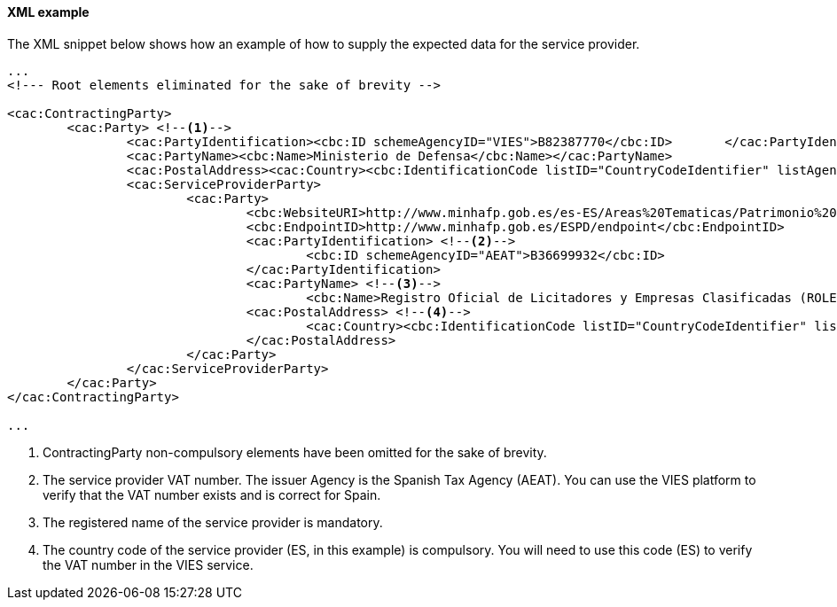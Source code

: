 
==== XML example

The XML snippet below shows how an example of how to supply the expected data for the service provider.

[source,xml]
----
...
<!--- Root elements eliminated for the sake of brevity -->

<cac:ContractingParty>
	<cac:Party> <--1-->
		<cac:PartyIdentification><cbc:ID schemeAgencyID="VIES">B82387770</cbc:ID>	</cac:PartyIdentification>
		<cac:PartyName><cbc:Name>Ministerio de Defensa</cbc:Name></cac:PartyName>
		<cac:PostalAddress><cac:Country><cbc:IdentificationCode listID="CountryCodeIdentifier" listAgencyID="EU-COM-GROW" listVersionID="02.00.00">ES</cbc:IdentificationCode></cac:Country></cac:PostalAddress>
		<cac:ServiceProviderParty>
			<cac:Party>
				<cbc:WebsiteURI>http://www.minhafp.gob.es/es-ES/Areas%20Tematicas/Patrimonio%20del%20Estado/Contratacion%20del%20Sector%20Publico/Paginas/ROLECE.aspx</cbc:WebsiteURI>
				<cbc:EndpointID>http://www.minhafp.gob.es/ESPD/endpoint</cbc:EndpointID>
				<cac:PartyIdentification> <--2-->
					<cbc:ID schemeAgencyID="AEAT">B36699932</cbc:ID>
				</cac:PartyIdentification>
				<cac:PartyName> <--3-->
					<cbc:Name>Registro Oficial de Licitadores y Empresas Clasificadas (ROLECE)</cbc:Name></cac:PartyName>
				<cac:PostalAddress> <--4-->
					<cac:Country><cbc:IdentificationCode listID="CountryCodeIdentifier" listAgencyID="EU-COM-GROW" listVersionID="02.00.00">ES</cbc:IdentificationCode></cac:Country>
				</cac:PostalAddress>
			</cac:Party>
		</cac:ServiceProviderParty>
	</cac:Party>
</cac:ContractingParty>

...
----
<1> ContractingParty non-compulsory elements have been omitted for the sake of brevity.
<2> The service provider VAT number. The issuer Agency is the Spanish Tax Agency (AEAT). You can use the VIES platform to verify that the VAT number exists and is correct for Spain.
<3> The registered name of the service provider is mandatory.
<4> The country code of the service provider (ES, in this example) is compulsory. You will need to use this code (ES) to verify the VAT number in the VIES service.
